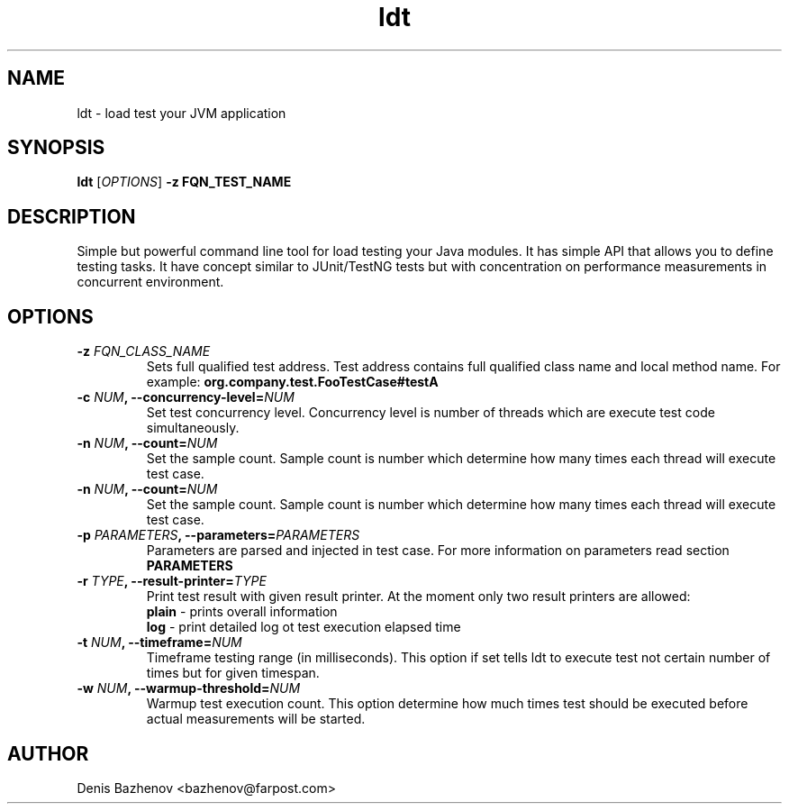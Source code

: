 .TH ldt 1 "16 May 2010" "version 1.0"

.SH NAME
.P
ldt - load test your JVM application

.SH SYNOPSIS
.P
.B ldt
.RI [ OPTIONS ]
.B -z FQN_TEST_NAME

.SH DESCRIPTION
Simple but powerful command line tool for load testing your Java modules.
It has simple API that allows you to define testing tasks.
It have concept similar to JUnit/TestNG tests but with concentration on performance measurements in concurrent environment.

.SH OPTIONS

.TP
.BI -z " FQN_CLASS_NAME
Sets full qualified test address. Test address contains full qualified class name and local method name. For example:
.BI org.company.test.FooTestCase#testA

.TP
.BI -c " NUM" ", --concurrency-level=" NUM
Set test concurrency level. Concurrency level is number of threads which are execute test code simultaneously.

.TP
.BI -n " NUM" ", --count=" NUM
Set the sample count. Sample count is number which determine how many times each thread will execute test case.

.TP
.BI -n " NUM" ", --count=" NUM
Set the sample count. Sample count is number which determine how many times each thread will execute test case.

.TP
.BI -p " PARAMETERS" ", --parameters=" PARAMETERS
Parameters are parsed and injected in test case. For more information on parameters read section
.B PARAMETERS
.

.TP
.BI -r " TYPE" ", --result-printer=" TYPE
Print test result with given result printer. At the moment only two result printers are allowed:
.br
.B plain
- prints overall information
.br
.B log
- print detailed log ot test execution elapsed time

.TP
.BI -t " NUM" ", --timeframe=" NUM
Timeframe testing range (in milliseconds). This option if set tells ldt to execute test not certain number of times
but for given timespan.

.TP
.BI -w " NUM" ", --warmup-threshold=" NUM
Warmup test execution count. This option determine how much times test should be executed before actual measurements will be started.

.SH AUTHOR
Denis Bazhenov <bazhenov@farpost.com>
